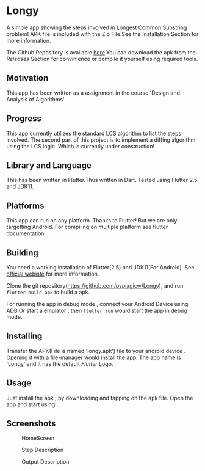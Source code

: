 * Longy
A simple app showing the steps involved in Longest Common Substring problem!
APK file is included with the Zip File.See the Installation Section for more information.

The Github Repository is available [[https://github.com/pspiagicw/Longy][here]].You can download the apk from the /Releases/ Section for convinience or
compile it yourself using required tools.

** Motivation
This app has been written as a assignment in the course 'Design and Analysis of Algorithms'.

** Progress
This app currently utilizes the standard LCS algorithm to list the steps involved.
The second part of this project is to implement a diffing algorithm using the LCS logic.
Which is currently under construction!

** Library and Language
This has been written in Flutter.Thus written in Dart.
Tested using Flutter 2.5 and JDK11.

** Platforms
This app can run on any platform .Thanks to Flutter!
But we are only targetting Android. For compiling on multiple platform see flutter documentation.

** Building 

You need a working installation of Flutter(2.5) and JDK11(For Android).
See [[https://flutter.dev/][official webiste]] for more information.

Clone the git repository(https://github.com/pspiagicw/Longy), and run
~flutter build apk~ to build a apk.

For running the app in debug mode ,
connect your Android Device using ADB Or start a emulator , then ~flutter run~
would start the app in debug mode.

** Installing
Transfer the APK(File is named 'longy.apk') file to your android device . Opening it with a file-manager would install the app.
The app name is 'Longy' and it has the default /Flutter/ Logo.

** Usage
Just install the apk , by downloading and tapping on the apk file.
Open the app and start using!.

** Screenshots

#+caption: HomeScreen
[[./screenshots/homescreen.jpg]]

#+caption: Step Description
[[./screenshots/step_description.jpg]]

#+caption: Output Description
[[./screenshots/output.jpg]]
